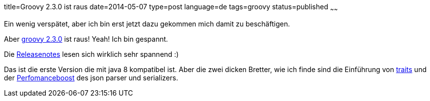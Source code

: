 title=Groovy 2.3.0 ist raus
date=2014-05-07
type=post
language=de
tags=groovy
status=published
~~~~~~

Ein wenig verspätet, aber ich bin erst jetzt dazu gekommen mich damit zu beschäftigen.

Aber http://docs.codehaus.org/display/GROOVY/2014/05/05/Groovy+2.3.0+is+out[groovy 2.3.0] ist raus! Yeah! Ich bin gespannt.

Die http://groovy.codehaus.org/Groovy+2.3+release+notes[Releasenotes] lesen sich wirklich sehr spannend :)

Das ist die erste Version die mit java 8 kompatibel ist.
Aber die zwei dicken Bretter, wie ich finde sind die Einführung von link:http://groovy.codehaus.org/Groovy+2.3+release+notes?nc#Groovy2.3releasenotes-Traits[traits] und der link:http://groovy.codehaus.org/Groovy+2.3+release+notes?nc#Groovy2.3releasenotes-DrasticJSONparsingandserializationperformanceimprovements[Perfomanceboost] des json parser und serializers.
